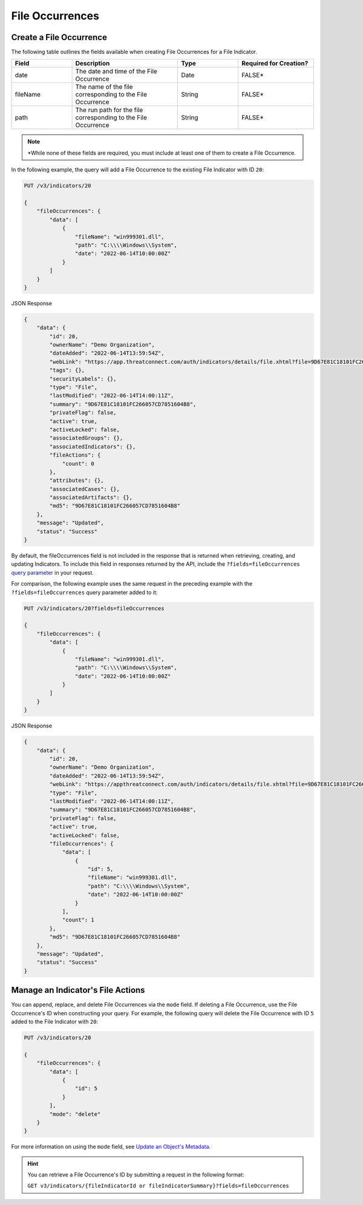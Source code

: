 File Occurrences
----------------

Create a File Occurrence
^^^^^^^^^^^^^^^^^^^^^^^^

The following table outlines the fields available when creating File Occurrences for a File Indicator.

.. list-table::
   :widths: 20 35 20 25
   :header-rows: 1

   * - Field
     - Description
     - Type
     - Required for Creation?
   * - date
     - The date and time of the File Occurrence
     - Date
     - FALSE*
   * - fileName
     - The name of the file corresponding to the File Occurrence
     - String
     - FALSE*
   * - path
     - The run path for the file corresponding to the File Occurrence
     - String
     - FALSE*

.. note::
    \*While none of these fields are required, you must include at least one of them to create a File Occurrence.

In the following example, the query will add a File Occurrence to the existing File Indicator with ID ``20``:

.. code::

    PUT /v3/indicators/20

    {
        "fileOccurrences": {
            "data": [
                {
                    "fileName": "win999301.dll",
                    "path": "C:\\\\Windows\\System",
                    "date": "2022-06-14T10:00:00Z"
                }
            ]
        }
    }

JSON Response

.. code:: json

    {
        "data": {
            "id": 20,
            "ownerName": "Demo Organization",
            "dateAdded": "2022-06-14T13:59:54Z",
            "webLink": "https://app.threatconnect.com/auth/indicators/details/file.xhtml?file=9D67E81C18101FC266057CD7851604B8",
            "tags": {},
            "securityLabels": {},
            "type": "File",
            "lastModified": "2022-06-14T14:00:11Z",
            "summary": "9D67E81C18101FC266057CD7851604B8",
            "privateFlag": false,
            "active": true,
            "activeLocked": false,
            "associatedGroups": {},
            "associatedIndicators": {},
            "fileActions": {
                "count": 0
            },
            "attributes": {},
            "associatedCases": {},
            "associatedArtifacts": {},
            "md5": "9D67E81C18101FC266057CD7851604B8"
        },
        "message": "Updated",
        "status": "Success"
    }

By default, the fileOccurrences field is not included in the response that is returned when retrieving, creating, and updating Indicators. To include this field in responses returned by the API, include the ``?fields=fileOccurrences`` `query parameter <https://docs.threatconnect.com/en/latest/rest_api/v3/additional_fields.html>`_ in your request.

For comparison, the following example uses the same request in the preceding example with the ``?fields=fileOccurrences`` query parameter added to it:

.. code::

    PUT /v3/indicators/20?fields=fileOccurrences

    {
        "fileOccurrences": {
            "data": [
                {
                    "fileName": "win999301.dll",
                    "path": "C:\\\\Windows\\System",
                    "date": "2022-06-14T10:00:00Z"
                }
            ]
        }
    }

JSON Response

.. code:: json

    {
        "data": {
            "id": 20,
            "ownerName": "Demo Organization",
            "dateAdded": "2022-06-14T13:59:54Z",
            "webLink": "https://appthreatconnect.com/auth/indicators/details/file.xhtml?file=9D67E81C18101FC266057CD7851604B8",
            "type": "File",
            "lastModified": "2022-06-14T14:00:11Z",
            "summary": "9D67E81C18101FC266057CD7851604B8",
            "privateFlag": false,
            "active": true,
            "activeLocked": false,
            "fileOccurrences": {
                "data": [
                    {
                        "id": 5,
                        "fileName": "win999301.dll",
                        "path": "C:\\\\Windows\\System",
                        "date": "2022-06-14T10:00:00Z"
                    }
                ],
                "count": 1
            },
            "md5": "9D67E81C18101FC266057CD7851604B8"
        },
        "message": "Updated",
        "status": "Success"
    }


Manage an Indicator's File Actions
^^^^^^^^^^^^^^^^^^^^^^^^^^^^^^^^^^

You can append, replace, and delete File Occurrences via the ``mode`` field. If deleting a File Occurrence, use the File Occurrence's ID when constructing your query. For example, the following query will delete the File Occurrence with ID ``5`` added to the File Indicator with ``20``:

.. code::

    PUT /v3/indicators/20

    {
        "fileOccurrences": {
            "data": [
                {
                    "id": 5
                }
            ],
            "mode": "delete"
        }
    }

For more information on using the ``mode`` field, see `Update an Object's Metadata <https://docs.threatconnect.com/en/latest/rest_api/v3/update_metadata.html>`_.

.. hint::
    You can retrieve a File Occurrence's ID by submitting a request in the following format:

    ``GET v3/indicators/{fileIndicatorId or fileIndicatorSummary}?fields=fileOccurrences``